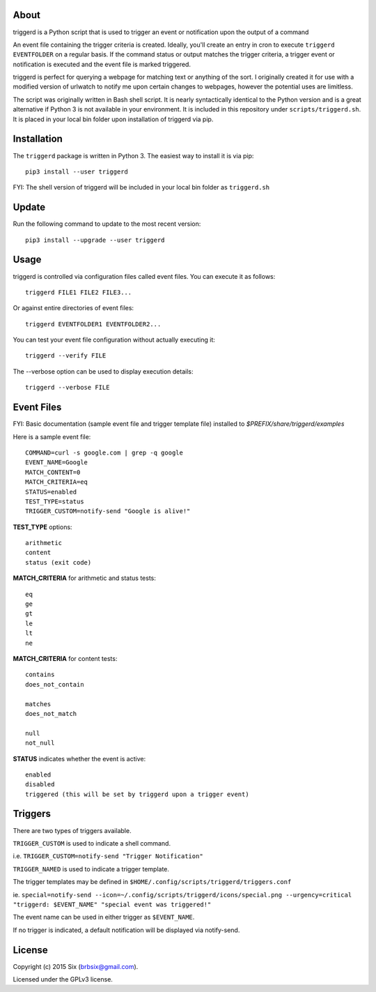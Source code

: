 About
=====

triggerd is a Python script that is used to trigger an event or notification upon the output of a command

An event file containing the trigger criteria is created. Ideally, you'll create an entry in cron to execute ``triggerd EVENTFOLDER`` on a regular basis. If the command status or output matches the trigger criteria, a trigger event or notification is executed and the event file is marked triggered.

triggerd is perfect for querying a webpage for matching text or anything of the sort. I originally created it for use with a modified version of urlwatch to notify me upon certain changes to webpages, however the potential uses are limitless.

The script was originally written in Bash shell script. It is nearly syntactically identical to the Python version and is a great alternative if Python 3 is not available in your environment. It is included in this repository under ``scripts/triggerd.sh``. It is placed in your local bin folder upon installation of triggerd via pip.


Installation
============

The ``triggerd`` package is written in Python 3. The easiest way to install it is via pip:

::

  pip3 install --user triggerd

FYI: The shell version of triggerd will be included in your local bin folder as ``triggerd.sh``


Update
=======

Run the following command to update to the most recent version:

::

  pip3 install --upgrade --user triggerd


Usage
===========

triggerd is controlled via configuration files called event files. You can execute it as follows:

::

  triggerd FILE1 FILE2 FILE3...

Or against entire directories of event files:

::

  triggerd EVENTFOLDER1 EVENTFOLDER2...

You can test your event file configuration without actually executing it:

::

  triggerd --verify FILE

The --verbose option can be used to display execution details:

::

  triggerd --verbose FILE


Event Files
===========

FYI: Basic documentation (sample event file and trigger template file) installed to *$PREFIX/share/triggerd/examples*

Here is a sample event file:

::

  COMMAND=curl -s google.com | grep -q google
  EVENT_NAME=Google
  MATCH_CONTENT=0
  MATCH_CRITERIA=eq
  STATUS=enabled
  TEST_TYPE=status
  TRIGGER_CUSTOM=notify-send "Google is alive!"

**TEST_TYPE** options:

::

  arithmetic
  content
  status (exit code)

**MATCH_CRITERIA** for arithmetic and status tests:

::

  eq
  ge
  gt
  le
  lt
  ne

**MATCH_CRITERIA** for content tests:

::

  contains
  does_not_contain

  matches
  does_not_match

  null
  not_null

**STATUS** indicates whether the event is active:

::

  enabled
  disabled
  triggered (this will be set by triggerd upon a trigger event)


Triggers
========

There are two types of triggers available.

``TRIGGER_CUSTOM`` is used to indicate a shell command.

i.e. ``TRIGGER_CUSTOM=notify-send "Trigger Notification"``

``TRIGGER_NAMED`` is used to indicate a trigger template.

The trigger templates may be defined in ``$HOME/.config/scripts/triggerd/triggers.conf``

ie. ``special=notify-send --icon=~/.config/scripts/triggerd/icons/special.png --urgency=critical "triggerd: $EVENT_NAME" "special event was triggered!"``

The event name can be used in either trigger as ``$EVENT_NAME``.

If no trigger is indicated, a default notification will be displayed via notify-send.


License
=======

Copyright (c) 2015 Six (brbsix@gmail.com).

Licensed under the GPLv3 license.
